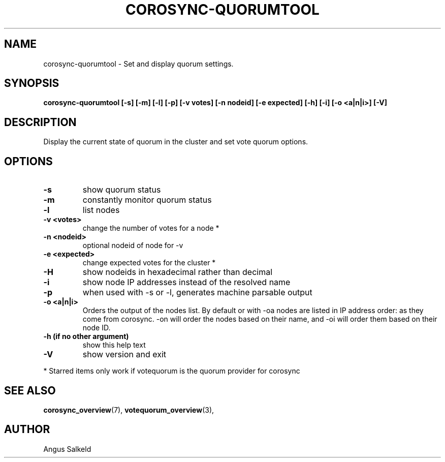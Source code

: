 .\"/*
.\" * Copyright (C) 2010,2014 Red Hat, Inc.
.\" *
.\" * All rights reserved.
.\" *
.\" * Author: Angus Salkeld <asalkeld@redhat.com>
.\" *
.\" * This software licensed under BSD license, the text of which follows:
.\" *
.\" * Redistribution and use in source and binary forms, with or without
.\" * modification, are permitted provided that the following conditions are met:
.\" *
.\" * - Redistributions of source code must retain the above copyright notice,
.\" *   this list of conditions and the following disclaimer.
.\" * - Redistributions in binary form must reproduce the above copyright notice,
.\" *   this list of conditions and the following disclaimer in the documentation
.\" *   and/or other materials provided with the distribution.
.\" * - Neither the name of the MontaVista Software, Inc. nor the names of its
.\" *   contributors may be used to endorse or promote products derived from this
.\" *   software without specific prior written permission.
.\" *
.\" * THIS SOFTWARE IS PROVIDED BY THE COPYRIGHT HOLDERS AND CONTRIBUTORS "AS IS"
.\" * AND ANY EXPRESS OR IMPLIED WARRANTIES, INCLUDING, BUT NOT LIMITED TO, THE
.\" * IMPLIED WARRANTIES OF MERCHANTABILITY AND FITNESS FOR A PARTICULAR PURPOSE
.\" * ARE DISCLAIMED. IN NO EVENT SHALL THE COPYRIGHT OWNER OR CONTRIBUTORS BE
.\" * LIABLE FOR ANY DIRECT, INDIRECT, INCIDENTAL, SPECIAL, EXEMPLARY, OR
.\" * CONSEQUENTIAL DAMAGES (INCLUDING, BUT NOT LIMITED TO, PROCUREMENT OF
.\" * SUBSTITUTE GOODS OR SERVICES; LOSS OF USE, DATA, OR PROFITS; OR BUSINESS
.\" * INTERRUPTION) HOWEVER CAUSED AND ON ANY THEORY OF LIABILITY, WHETHER IN
.\" * CONTRACT, STRICT LIABILITY, OR TORT (INCLUDING NEGLIGENCE OR OTHERWISE)
.\" * ARISING IN ANY WAY OUT OF THE USE OF THIS SOFTWARE, EVEN IF ADVISED OF
.\" * THE POSSIBILITY OF SUCH DAMAGE.
.\" */
.TH COROSYNC-QUORUMTOOL 8 2012-01-12
.SH NAME
corosync-quorumtool \- Set and display quorum settings.
.SH SYNOPSIS
.B "corosync-quorumtool [\-s] [\-m] [\-l] [\-p] [\-v votes] [\-n nodeid] [\-e expected] [\-h] [\-i] [\-o <a|n|i>] [\-V]"
.SH DESCRIPTION
Display the current state of quorum in the cluster and set vote quorum options.
.SH OPTIONS
.TP
.B  -s
show quorum status
.TP
.B  -m
constantly monitor quorum status
.TP
.B  -l
list nodes
.TP
.B  -v <votes>
change the number of votes for a node *
.TP
.B  -n <nodeid>
optional nodeid of node for -v
.TP
.B  -e <expected>
change expected votes for the cluster *
.TP
.B  -H
show nodeids in hexadecimal rather than decimal
.TP
.B  -i
show node IP addresses instead of the resolved name
.TP
.B -p
when used with -s or -l, generates machine parsable output
.TP
.B -o <a|n|i>
Orders the output of the nodes list. By default or with -oa nodes are listed in IP address
order: as they come from corosync. -on will order the nodes based on their name,
and -oi will order them based on their node ID.
.TP
.B  -h (if no other argument)
show this help text
.TP
.B  -V
show version and exit
.PP
* Starred items only work if votequorum is the quorum provider for corosync
.SH SEE ALSO
.BR corosync_overview (7),
.BR votequorum_overview (3),
.SH AUTHOR
Angus Salkeld
.PP
